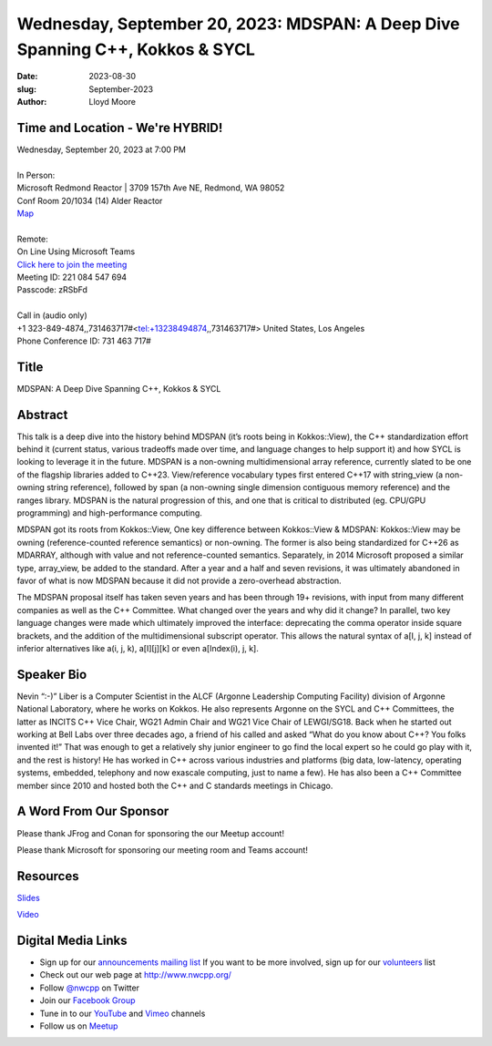 Wednesday, September 20, 2023: MDSPAN: A Deep Dive Spanning C++, Kokkos & SYCL
##############################################################################

:date: 2023-08-30
:slug: September-2023
:author: Lloyd Moore

Time and Location - We're HYBRID!
~~~~~~~~~~~~~~~~~~~~~~~~~~~~~~~~~~~~~~~~
| Wednesday, September 20, 2023 at 7:00 PM
|
| In Person:
| Microsoft Redmond Reactor | 3709 157th Ave NE, Redmond, WA 98052
| Conf Room 20/1034 (14) Alder Reactor
| `Map <https://www.google.com/maps/place/3709+157th+Ave+NE,+Redmond,+WA+98052/@47.6436781,-122.1332843,17z/data=!3m1!4b1!4m6!3m5!1s0x54906d71fad78e11:0x41c6b1be983cf409!8m2!3d47.6436745!4d-122.1310903!16s%2Fg%2F11cs8wbt2c>`_
|
| Remote:
| On Line Using Microsoft Teams
| `Click here to join the meeting <https://teams.microsoft.com/l/meetup-join/19%3ameeting_MGY3MDU4NzYtZWVkMi00ZjQ4LTliMTMtNGNhOTQ1NmMwYTc3%40thread.v2/0?context=%7b%22Tid%22%3a%2272f988bf-86f1-41af-91ab-2d7cd011db47%22%2c%22Oid%22%3a%22739ffc25-8fae-48b9-9505-1f3baa8f0eb7%22%7d>`_
| Meeting ID: 221 084 547 694
| Passcode: zRSbFd
|
| Call in (audio only)
| +1 323-849-4874,,731463717#<tel:+13238494874,,731463717#> United States, Los Angeles
| Phone Conference ID: 731 463 717#

Title
~~~~~
MDSPAN: A Deep Dive Spanning C++, Kokkos & SYCL

Abstract
~~~~~~~~~
This talk is a deep dive into the history behind MDSPAN (it’s roots being in Kokkos::View), the C++ standardization effort behind it (current status, various tradeoffs made over time, and language changes to help support it) and how SYCL is looking to leverage it in the future. MDSPAN is a non-owning multidimensional array reference, currently slated to be one of the flagship libraries added to C++23. View/reference vocabulary types first entered C++17 with string_view (a non-owning string reference), followed by span (a non-owning single dimension contiguous memory reference) and the ranges library. MDSPAN is the natural progression of this, and one that is critical to distributed (eg. CPU/GPU programming) and high-performance computing.

MDSPAN got its roots from Kokkos::View, One key difference between Kokkos::View & MDSPAN: Kokkos::View may be owning (reference-counted reference semantics) or non-owning. The former is also being standardized for C++26 as MDARRAY, although with value and not reference-counted semantics. Separately, in 2014 Microsoft proposed a similar type, array_view, be added to the standard. After a year and a half and seven revisions, it was ultimately abandoned in favor of what is now MDSPAN because it did not provide a zero-overhead abstraction.

The MDSPAN proposal itself has taken seven years and has been through 19+ revisions, with input from many different companies as well as the C++ Committee. What changed over the years and why did it change? In parallel, two key language changes were made which ultimately improved the interface: deprecating the comma operator inside square brackets, and the addition of the multidimensional subscript operator. This allows the natural syntax of a[I, j, k] instead of inferior alternatives like a(i, j, k), a[I][j][k] or even a[Index(i), j, k].

Speaker Bio
~~~~~~~~~~~
Nevin “:-)” Liber is a Computer Scientist in the ALCF (Argonne Leadership Computing Facility) division of Argonne National Laboratory, where he works on Kokkos. He also represents Argonne on the SYCL and C++ Committees, the latter as INCITS C++ Vice Chair, WG21 Admin Chair and WG21 Vice Chair of LEWGI/SG18. Back when he started out working at Bell Labs over three decades ago, a friend of his called and asked “What do you know about C++? You folks invented it!” That was enough to get a relatively shy junior engineer to go find the local expert so he could go play with it, and the rest is history! He has worked in C++ across various industries and platforms (big data, low-latency, operating systems, embedded, telephony and now exascale computing, just to name a few). He has also been a C++ Committee member since 2010 and hosted both the C++ and C standards meetings in Chicago.

A Word From Our Sponsor
~~~~~~~~~~~~~~~~~~~~~~~
Please thank JFrog and Conan for sponsoring the our Meetup account!

Please thank Microsoft for sponsoring our meeting room and Teams account!

Resources
~~~~~~~~~
`Slides </talks/2023/MDSPAN.pdf>`_

`Video <https://www.youtube.com/watch?v=2EdRLDTYqPM>`_

Digital Media Links
~~~~~~~~~~~~~~~~~~~
* Sign up for our `announcements mailing list <http://groups.google.com/group/NwcppAnnounce>`_ If you want to be more involved, sign up for our `volunteers <http://groups.google.com/group/nwcpp-volunteers>`_ list
* Check out our web page at http://www.nwcpp.org/
* Follow `@nwcpp <http://twitter.com/nwcpp>`_ on Twitter
* Join our `Facebook Group <https://www.facebook.com/groups/344125680930/>`_
* Tune in to our `YouTube <http://www.youtube.com/user/NWCPP>`_ and `Vimeo <https://vimeo.com/nwcpp>`_ channels
* Follow us on `Meetup <https://www.linkedin.com/company/nwcpp>`_

